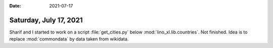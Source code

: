 :date: 2021-07-17

=======================
Saturday, July 17, 2021
=======================

Sharif and I started to work on a script :file:`get_cities.py` below
:mod:`lino_xl.lib.countries`.  Not finished.  Idea is to replace
:mod:`commondata` by data taken from wikidata.
